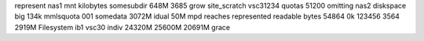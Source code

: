 represent nas1 mnt kilobytes somesubdir 648M 3685 grow site_scratch vsc31234 quotas 51200 omitting nas2 diskspace big 134k mmlsquota 001 somedata 3072M idual 50M mpd reaches represented readable bytes 54864 0k 123456 3564 2919M Filesystem ib1 vsc30 indiv 24320M 25600M 20691M grace
